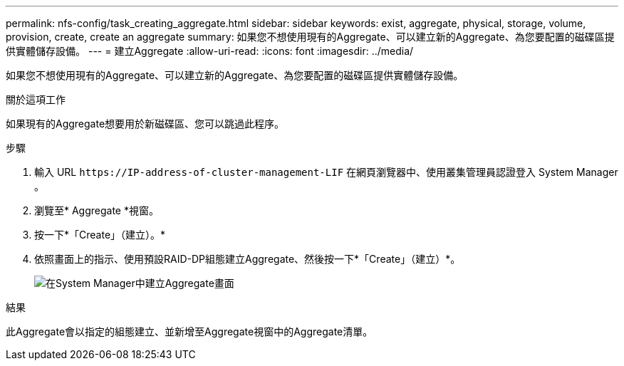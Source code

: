 ---
permalink: nfs-config/task_creating_aggregate.html 
sidebar: sidebar 
keywords: exist, aggregate, physical, storage, volume, provision, create, create an aggregate 
summary: 如果您不想使用現有的Aggregate、可以建立新的Aggregate、為您要配置的磁碟區提供實體儲存設備。 
---
= 建立Aggregate
:allow-uri-read: 
:icons: font
:imagesdir: ../media/


[role="lead"]
如果您不想使用現有的Aggregate、可以建立新的Aggregate、為您要配置的磁碟區提供實體儲存設備。

.關於這項工作
如果現有的Aggregate想要用於新磁碟區、您可以跳過此程序。

.步驟
. 輸入 URL `+https://IP-address-of-cluster-management-LIF+` 在網頁瀏覽器中、使用叢集管理員認證登入 System Manager 。
. 瀏覽至* Aggregate *視窗。
. 按一下*「Create」（建立）。*
. 依照畫面上的指示、使用預設RAID-DP組態建立Aggregate、然後按一下*「Create」（建立）*。
+
image::../media/aggregate_creation_nfs.gif[在System Manager中建立Aggregate畫面]



.結果
此Aggregate會以指定的組態建立、並新增至Aggregate視窗中的Aggregate清單。
